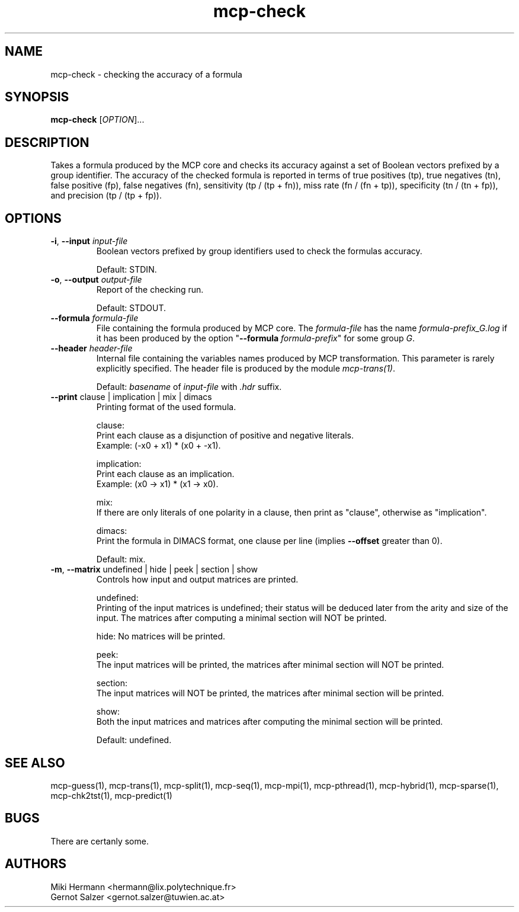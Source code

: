 .\" Copyright (c) 2019-2021 Miki Hermann & Gernot Salzer
.TH mcp-check 1 "2024-08-19" "1.04" "MCP System"
.
.SH NAME
mcp-check - checking the accuracy of a formula
.
.SH SYNOPSIS
.B mcp-check
.RI [\| "OPTION" "\|]\|.\|.\|."
.
.SH DESCRIPTION
.PP
Takes a formula produced by the MCP core and checks its accuracy
against a set of Boolean vectors prefixed by a group identifier. The
accuracy of the checked formula is reported in terms of true positives
(tp), true negatives (tn), false positive (fp), false negatives (fn),
sensitivity (tp / (tp + fn)), miss rate (fn / (fn + tp)), specificity
(tn / (tn + fp)), and precision (tp / (tp + fp)).
.
.SH OPTIONS
.
.TP
\fB\-i\fR, \fB\-\-input\fI input-file
Boolean vectors prefixed by group identifiers used to check the
formulas accuracy.
.IP
Default: STDIN.
.
.TP
\fB\-o\fR, \fB\-\-output\fI output-file
Report of the checking run.
.IP
Default: STDOUT.
.
.TP
\fB\-\-formula\fI formula-file
File containing the formula produced by MCP core. The
\fIformula-file\fR has the name \fIformula-prefix_G.log\fR if it has
been produced by the option "\fB\-\-formula \fIformula-prefix\fR" for
some group \fIG\fR.
.
.TP
\fB\-\-header\fI header-file
Internal file containing the variables names produced by MCP transformation.
This parameter is rarely explicitly specified.
The header file is produced by the module \fImcp-trans(1)\fR.
.IP
Default: \fIbasename\fR of \fIinput-file\fR with \fI.hdr\fR suffix.
.
.TP
\fB\-\-print\fR clause | implication | mix | dimacs
Printing format of the used formula.
.IP
clause:
.br
Print each clause as a disjunction of positive and negative literals.
.br
Example: (-x0 + x1) * (x0 + -x1).
.IP
implication:
.br
Print each clause as an implication.
.br
Example: (x0 -> x1) * (x1 -> x0).
.IP
mix:
.br
If there are only literals of one polarity in a clause, then print as
"clause", otherwise as "implication".
.IP
dimacs:
.br
Print the formula in DIMACS format, one clause per line (implies
\fB\-\-offset\fR greater than 0).
.IP
Default: mix.
.
.TP
\fB\-m\fR, \fB\-\-matrix\fR undefined | hide | peek | section | show
Controls how input and output matrices are printed.
.IP
undefined:
.br
Printing of the input matrices is undefined; their status will be
deduced later from the arity and size of the input. The matrices after
computing a minimal section will NOT be printed.
.IP
hide:
No matrices will be printed.
.IP
peek:
.br
The input matrices will be printed, the matrices after minimal section
will NOT be printed.
.IP
section:
.br
The input matrices will NOT be printed, the matrices after minimal
section will be printed.
.IP
show:
.br
Both the input matrices and matrices after computing the minimal section will be
printed.
.IP
Default: undefined.
.
.PP
.
.SH SEE ALSO
mcp-guess(1),
mcp-trans(1),
mcp-split(1),
mcp-seq(1),
mcp-mpi(1),
mcp-pthread(1),
mcp-hybrid(1),
mcp-sparse(1),
mcp-chk2tst(1),
mcp-predict(1)
.
.SH BUGS
There are certanly some.
.
.SH AUTHORS
Miki Hermann <hermann@lix.polytechnique.fr>
.br
Gernot Salzer <gernot.salzer@tuwien.ac.at>
